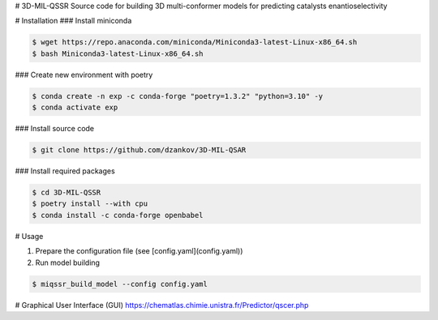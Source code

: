 # 3D-MIL-QSSR
Source code for building 3D multi-conformer models for predicting catalysts enantioselectivity

# Installation
### Install miniconda

.. code-block:: bash

    $ wget https://repo.anaconda.com/miniconda/Miniconda3-latest-Linux-x86_64.sh
    $ bash Miniconda3-latest-Linux-x86_64.sh


### Create new environment with poetry

.. code-block:: bash

    $ conda create -n exp -c conda-forge "poetry=1.3.2" "python=3.10" -y
    $ conda activate exp


### Install source code

.. code-block:: bash

    $ git clone https://github.com/dzankov/3D-MIL-QSAR


### Install required packages

.. code-block:: bash

    $ cd 3D-MIL-QSSR
    $ poetry install --with cpu
    $ conda install -c conda-forge openbabel


# Usage

1. Prepare the configuration file (see [config.yaml](config.yaml))

2. Run model building

.. code-block:: bash

    $ miqssr_build_model --config config.yaml


# Graphical User Interface (GUI) 
https://chematlas.chimie.unistra.fr/Predictor/qscer.php





